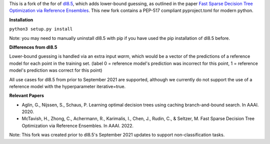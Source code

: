 This is a fork of the for of `dl8.5 <https://github.com/aia-uclouvain/pydl8.5/tree/b9583c8d72d7ca756041e4dafbdc3ffb7fc083eb>`_, which adds lower-bound guessing, as outlined in the paper  `Fast Sparse Decision Tree Optimization via Reference Ensembles <https://arxiv.org/abs/2112.00798>`_. This new fork contains a PEP-517 compliant pyproject.toml for modern python.

**Installation**

``python3 setup.py install``

Note: you may need to manually uninstall dl8.5 with pip if you have used the pip installation of dl8.5 before. 
 
**Differences from dl8.5**

Lower-bound guessing is handled via an extra input `warm`, which would be a vector of the predictions of a reference model for each point in the training set. (label 0 = reference model's prediction was incorrect for this point, 1 = reference model's prediction was correct for this point)

All use cases for dl8.5 from prior to September 2021 are supported, although we currently do not support the use of a reference model with the hyperparameter iterative=true.

**Relevant Papers**

- Aglin, G., Nijssen, S., Schaus, P. Learning optimal decision trees using caching branch-and-bound search. In AAAI. 2020.
- McTavish, H., Zhong, C., Achermann, R., Karimalis, I., Chen, J., Rudin, C., & Seltzer, M. Fast Sparse Decision Tree Optimization via Reference Ensembles. In AAAI. 2022.

Note: This fork was created prior to dl8.5's September 2021 updates to support non-classification tasks.  
